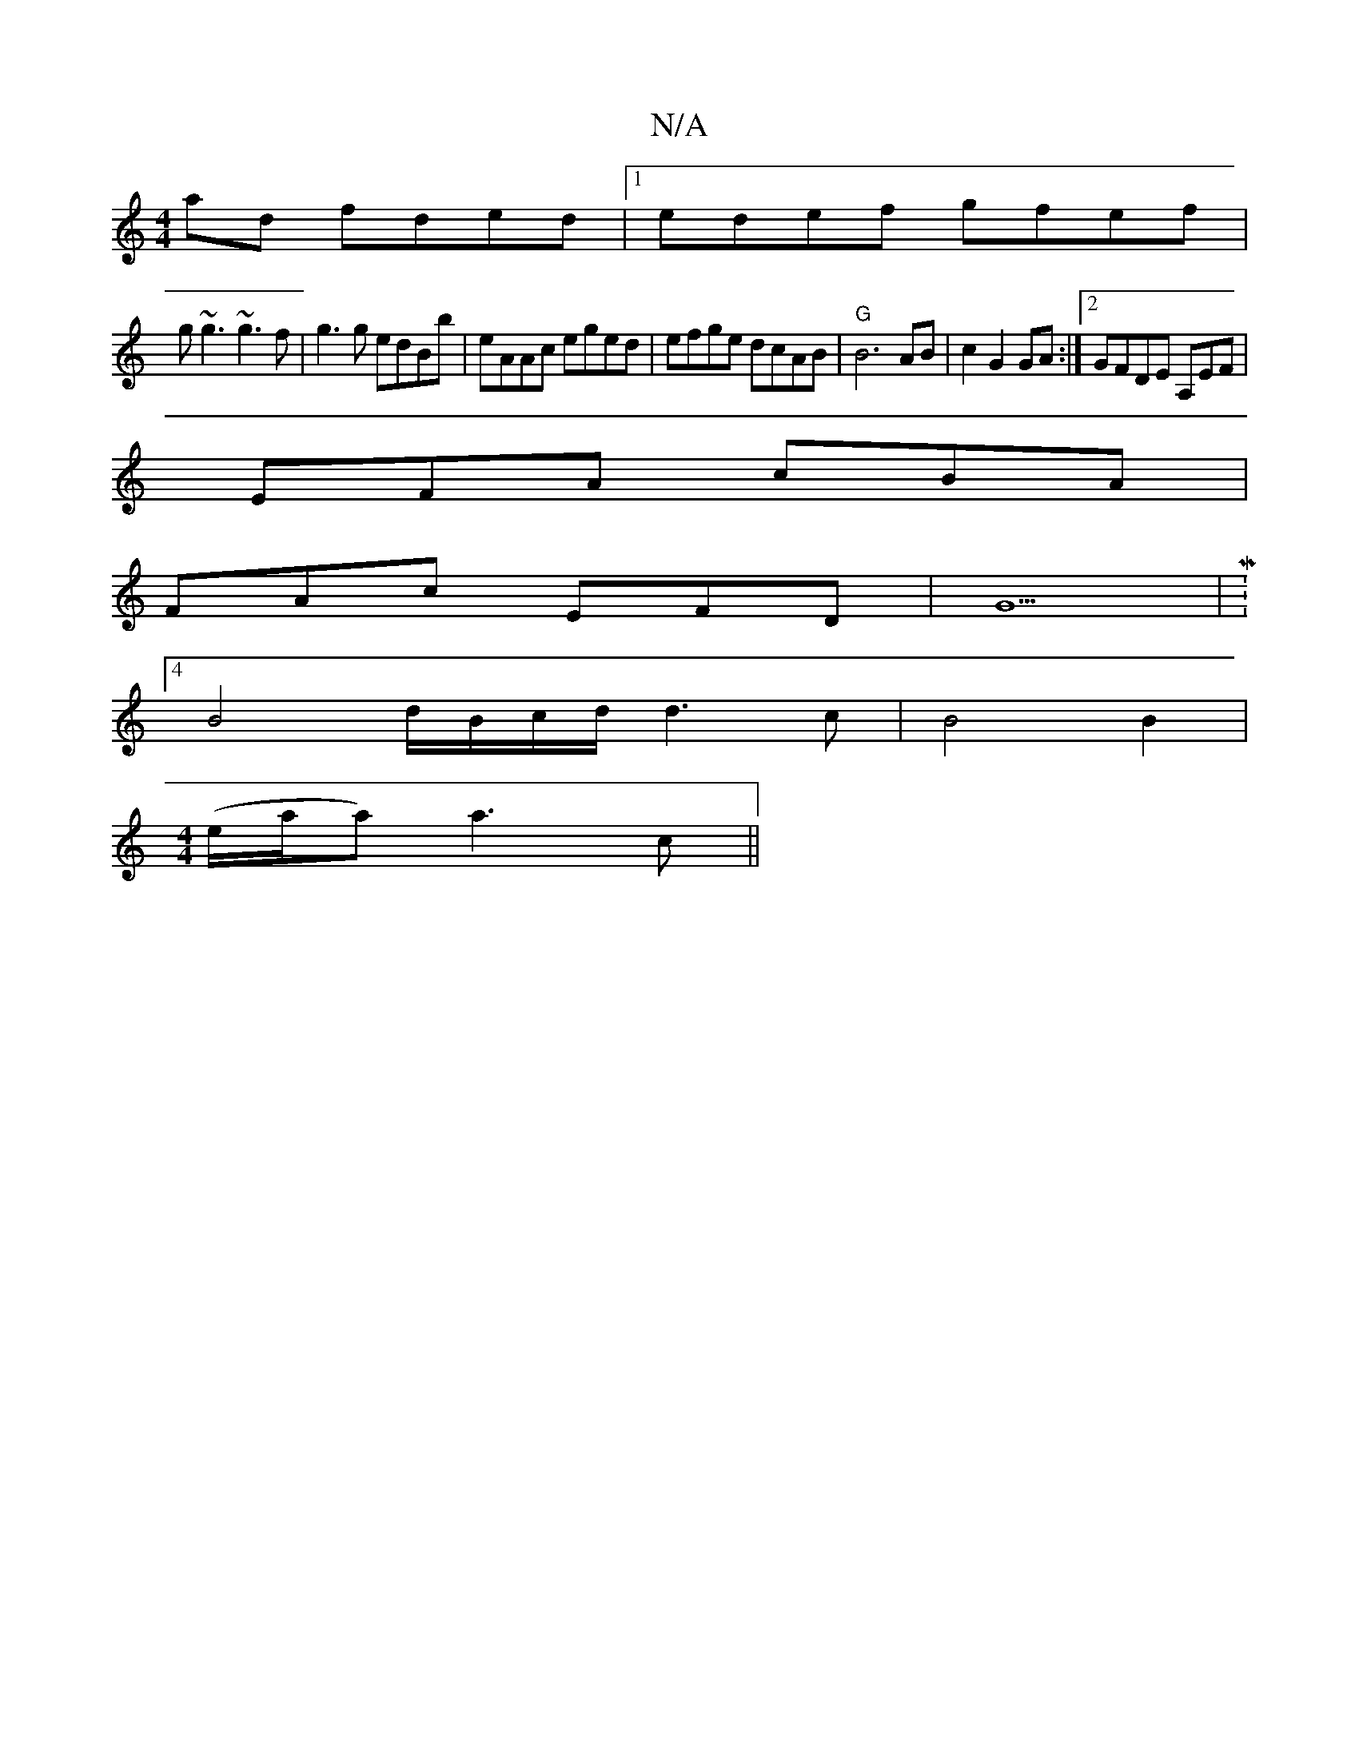 X:1
T:N/A
M:4/4
R:N/A
K:Cmajor
ad fded|1 edef gfef|
g~g3 ~g3f | g3g edBb | eAAc eged | efge dcAB | "G" B6AB|c2 G2 GA:|2 GFDE A,EF|
EFA cBA|
FAc EFD|G5|M:4
B4 d/B/c/d/ d3c|B4B2|
[M:4/4] (e/a/a) a3 c||

g3a a2 fg| eA (3AcA eABc|B2cA 